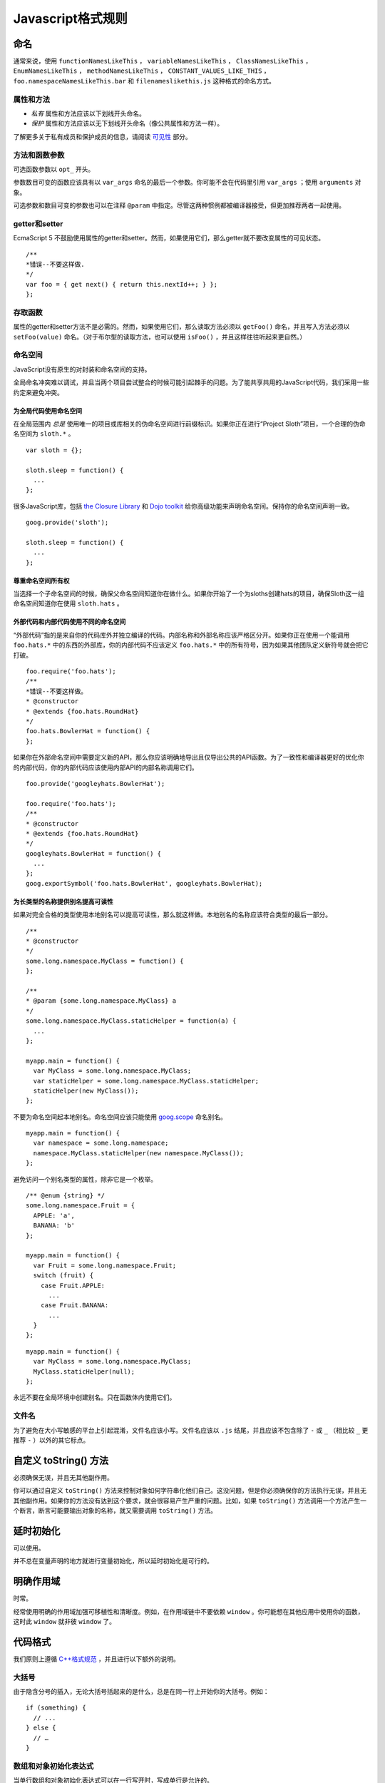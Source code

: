 Javascript格式规则
==================

命名
--------------

通常来说，使用 ``functionNamesLikeThis`` ， ``variableNamesLikeThis`` ， ``ClassNamesLikeThis`` ， ``EnumNamesLikeThis`` ， ``methodNamesLikeThis`` ， ``CONSTANT_VALUES_LIKE_THIS`` ， ``foo.namespaceNamesLikeThis.bar`` 和 ``filenameslikethis.js`` 这种格式的命名方式。

属性和方法
~~~~~~~~~~~~~~

* *私有* 属性和方法应该以下划线开头命名。

* *保护* 属性和方法应该以无下划线开头命名（像公共属性和方法一样）。

了解更多关于私有成员和保护成员的信息，请阅读 `可见性 <http://google-styleguide.googlecode.com/svn/trunk/javascriptguide.xml#Visibility__private_and_protected_fields_>`_ 部分。

方法和函数参数
~~~~~~~~~~~~~~~~~

可选函数参数以 ``opt_`` 开头。

参数数目可变的函数应该具有以 ``var_args`` 命名的最后一个参数。你可能不会在代码里引用 ``var_args`` ；使用 ``arguments`` 对象。

可选参数和数目可变的参数也可以在注释 ``@param`` 中指定。尽管这两种惯例都被编译器接受，但更加推荐两者一起使用。

getter和setter
~~~~~~~~~~~~~~~~~

EcmaScript 5 不鼓励使用属性的getter和setter。然而，如果使用它们，那么getter就不要改变属性的可见状态。

::

    /**
    *错误--不要这样做.
    */
    var foo = { get next() { return this.nextId++; } };
    };

存取函数
~~~~~~~~

属性的getter和setter方法不是必需的。然而，如果使用它们，那么读取方法必须以 ``getFoo()`` 命名，并且写入方法必须以 ``setFoo(value)`` 命名。（对于布尔型的读取方法，也可以使用 ``isFoo()`` ，并且这样往往听起来更自然。）

命名空间
~~~~~~~~

JavaScript没有原生的对封装和命名空间的支持。

全局命名冲突难以调试，并且当两个项目尝试整合的时候可能引起棘手的问题。为了能共享共用的JavaScript代码，我们采用一些约定来避免冲突。

为全局代码使用命名空间
#########################

在全局范围内 *总是* 使用唯一的项目或库相关的伪命名空间进行前缀标识。如果你正在进行“Project Sloth”项目，一个合理的伪命名空间为 ``sloth.*`` 。

::

    var sloth = {};

    sloth.sleep = function() {
      ...
    };

很多JavaScript库，包括 `the Closure Library <https://developers.google.com/closure/library/?csw=1>`_ 和 `Dojo toolkit <http://dojotoolkit.org/>`_ 给你高级功能来声明命名空间。保持你的命名空间声明一致。

::

    goog.provide('sloth');

    sloth.sleep = function() {
      ...
    };

尊重命名空间所有权
#####################

当选择一个子命名空间的时候，确保父命名空间知道你在做什么。如果你开始了一个为sloths创建hats的项目，确保Sloth这一组命名空间知道你在使用 ``sloth.hats`` 。

外部代码和内部代码使用不同的命名空间
########################################

“外部代码”指的是来自你的代码库外并独立编译的代码。内部名称和外部名称应该严格区分开。如果你正在使用一个能调用 ``foo.hats.*`` 中的东西的外部库，你的内部代码不应该定义 ``foo.hats.*`` 中的所有符号，因为如果其他团队定义新符号就会把它打破。

::

    foo.require('foo.hats');
    /**
    *错误--不要这样做。
    * @constructor
    * @extends {foo.hats.RoundHat}
    */
    foo.hats.BowlerHat = function() {
    };

如果你在外部命名空间中需要定义新的API，那么你应该明确地导出且仅导出公共的API函数。为了一致性和编译器更好的优化你的内部代码，你的内部代码应该使用内部API的内部名称调用它们。

::

    foo.provide('googleyhats.BowlerHat');

    foo.require('foo.hats');
    /**
    * @constructor
    * @extends {foo.hats.RoundHat}
    */
    googleyhats.BowlerHat = function() {
      ...
    };
    goog.exportSymbol('foo.hats.BowlerHat', googleyhats.BowlerHat);

为长类型的名称提供别名提高可读性
###################################

如果对完全合格的类型使用本地别名可以提高可读性，那么就这样做。本地别名的名称应该符合类型的最后一部分。

::

    /**
    * @constructor
    */
    some.long.namespace.MyClass = function() {
    };

    /**
    * @param {some.long.namespace.MyClass} a
    */
    some.long.namespace.MyClass.staticHelper = function(a) {
      ...
    };

    myapp.main = function() {
      var MyClass = some.long.namespace.MyClass;
      var staticHelper = some.long.namespace.MyClass.staticHelper;
      staticHelper(new MyClass());
    };

不要为命名空间起本地别名。命名空间应该只能使用 `goog.scope <http://google-styleguide.googlecode.com/svn/trunk/javascriptguide.xml#goog-scope>`_ 命名别名。

::

    myapp.main = function() {
      var namespace = some.long.namespace;
      namespace.MyClass.staticHelper(new namespace.MyClass());
    };

避免访问一个别名类型的属性，除非它是一个枚举。

::

    /** @enum {string} */
    some.long.namespace.Fruit = {
      APPLE: 'a',
      BANANA: 'b'
    };

    myapp.main = function() {
      var Fruit = some.long.namespace.Fruit;
      switch (fruit) {
        case Fruit.APPLE:
          ...
        case Fruit.BANANA:
          ...
      }
    };

::

    myapp.main = function() {
      var MyClass = some.long.namespace.MyClass;
      MyClass.staticHelper(null);
    };

永远不要在全局环境中创建别名。只在函数体内使用它们。

文件名
~~~~~~~~~

为了避免在大小写敏感的平台上引起混淆，文件名应该小写。文件名应该以 ``.js`` 结尾，并且应该不包含除了 ``-`` 或 ``_`` （相比较 ``_`` 更推荐 ``-`` ）以外的其它标点。

自定义 toString() 方法
------------------------

必须确保无误，并且无其他副作用。

你可以通过自定义 ``toString()`` 方法来控制对象如何字符串化他们自己。这没问题，但是你必须确保你的方法执行无误，并且无其他副作用。如果你的方法没有达到这个要求，就会很容易产生严重的问题。比如，如果 ``toString()`` 方法调用一个方法产生一个断言，断言可能要输出对象的名称，就又需要调用 ``toString()`` 方法。

延时初始化
--------------

可以使用。

并不总在变量声明的地方就进行变量初始化，所以延时初始化是可行的。

明确作用域
--------------

时常。

经常使用明确的作用域加强可移植性和清晰度。例如，在作用域链中不要依赖 ``window`` 。你可能想在其他应用中使用你的函数，这时此 ``window`` 就非彼 ``window`` 了。

代码格式
----------

我们原则上遵循 `C++格式规范 <http://google-styleguide.googlecode.com/svn/trunk/cppguide.xml#Formatting>`_ ，并且进行以下额外的说明。

大括号
~~~~~~~~

由于隐含分号的插入，无论大括号括起来的是什么，总是在同一行上开始你的大括号。例如：

::

    if (something) {
      // ...
    } else {
      // …
    }

数组和对象初始化表达式
~~~~~~~~~~~~~~~~~~~~~~~~~

当单行数组和对象初始化表达式可以在一行写开时，写成单行是允许的。

::

    var arr = [1, 2, 3];  //之后无空格[或之前]
    var obj = {a: 1, b: 2, c: 3};  //之后无空格[或之前]

多行数组和对象初始化表达式缩进两个空格，括号的处理就像块一样单独成行。

::

    //对象初始化表达式
    var inset = {
      top: 10,
      right: 20,
      bottom: 15,
      left: 12
    };

    //数组初始化表达式
    this.rows_ = [
      '"Slartibartfast" <fjordmaster@magrathea.com>',
      '"Zaphod Beeblebrox" <theprez@universe.gov>',
      '"Ford Prefect" <ford@theguide.com>',
      '"Arthur Dent" <has.no.tea@gmail.com>',
      '"Marvin the Paranoid Android" <marv@googlemail.com>',
      'the.mice@magrathea.com'
    ];

    //在方法调用中使用
    goog.dom.createDom(goog.dom.TagName.DIV, {
      id: 'foo',
      className: 'some-css-class',
      style: 'display:none'
    }, 'Hello, world!');

长标识符或值在对齐的初始化列表中存在问题，所以初始化值不必对齐。例如：

::

    CORRECT_Object.prototype = {
      a: 0,
      b: 1,
      lengthyName: 2
    };

不要像这样：

::

    WRONG_Object.prototype = {
      a          : 0,
      b          : 1,
      lengthyName: 2
    };

函数参数
~~~~~~~~~

如果可能，应该在同一行上列出所有函数参数。如果这样做将超出每行80个字符的限制，参数必须以一种可读性较好的方式进行换行。为了节省空间，在每一行你可以尽可能的接近80个字符，或者把每一个参数单独放在一行以提高可读性。缩进可能是四个空格，或者和括号对齐。下面是最常见的参数换行形式：

::

    // 四个空格，每行包括80个字符。适用于非常长的函数名，
    // 重命名不需要重新缩进，占用空间小。
    goog.foo.bar.doThingThatIsVeryDifficultToExplain = function(
        veryDescriptiveArgumentNumberOne, veryDescriptiveArgumentTwo,
        tableModelEventHandlerProxy, artichokeDescriptorAdapterIterator) {
        // ...
    };

    //四个空格，每行一个参数。适用于长函数名，
    // 允许重命名，并且强调每一个参数。
    goog.foo.bar.doThingThatIsVeryDifficultToExplain = function(
        veryDescriptiveArgumentNumberOne,
        veryDescriptiveArgumentTwo,
        tableModelEventHandlerProxy,
        artichokeDescriptorAdapterIterator) {
        // ...
    };

    // 缩进和括号对齐，每行80字符。 看上去是分组的参数，
    // 占用空间小。
    function foo(veryDescriptiveArgumentNumberOne, veryDescriptiveArgumentTwo,
                tableModelEventHandlerProxy, artichokeDescriptorAdapterIterator) {
        // ...
    }

    // 和括号对齐，每行一个参数。看上去是分组的并且
    // 强调每个单独的参数。
    function bar(veryDescriptiveArgumentNumberOne,
                veryDescriptiveArgumentTwo,
                tableModelEventHandlerProxy,
                artichokeDescriptorAdapterIterator) {
        // ...
    }

当函数调用本身缩进，你可以自由地开始相对于原始声明的开头或者相对于当前函数调用的开头，进行4个空格的缩进。以下都是可接受的缩进风格。

::

    if (veryLongFunctionNameA(
            veryLongArgumentName) ||
        veryLongFunctionNameB(
        veryLongArgumentName)) {
      veryLongFunctionNameC(veryLongFunctionNameD(
          veryLongFunctioNameE(
              veryLongFunctionNameF)));
    }

匿名函数传递
~~~~~~~~~~~~~~

当在一个函数的参数列表中声明一个匿名函数时，函数体应该与声明的左边缘缩进两个空格，或者与function关键字的左边缘缩进两个空格。这是为了匿名函数体更加可读（即不被挤在屏幕的右侧）。

::

    prefix.something.reallyLongFunctionName('whatever', function(a1, a2) {
      if (a1.equals(a2)) {
        someOtherLongFunctionName(a1);
      } else {
        andNowForSomethingCompletelyDifferent(a2.parrot);
      }
    });

    var names = prefix.something.myExcellentMapFunction(
        verboselyNamedCollectionOfItems,
        function(item) {
          return item.name;
        });

使用goog.scope命名别名
~~~~~~~~~~~~~~~~~~~~~~~

`goog.scope <https://docs.google.com/document/d/1ETFAuh2kaXMVL-vafUYhaWlhl6b5D9TOvboVg7Zl68Y/pub>`_ 可用于在使用 `the Closure Library <https://developers.google.com/closure/library/?csw=1>`_ 的工程中缩短命名空间的符号引用。

每个文件只能添加一个 ``goog.scope`` 调用。始终将它放在全局范围内。

开放的 ``goog.scope(function() {`` 调用必须在之前有一个空行，并且紧跟 ``goog.provide`` 声明、 ``goog.require`` 声明或者顶层的注释。调用必须在文件的最后一行闭合。在scope声明闭合处追加 ``// goog.scope`` 。注释与分号间隔两个空格。

和C++命名空间相似，不要在 ``goog.scope`` 声明下面缩进。相反，从第0列开始。

只取不会重新分配给另一个对象（例如大多数的构造函数、枚举和命名空间）的别名。不要这样做：

::

    goog.scope(function() {
    var Button = goog.ui.Button;

    Button = function() { ... };
    ...

别名必须和全局中的命名的最后一个属性相同。

::

    goog.provide('my.module');

    goog.require('goog.dom');
    goog.require('goog.ui.Button');

    goog.scope(function() {
    var Button = goog.ui.Button;
    var dom = goog.dom;

    // Alias new types after the constructor declaration.
    my.module.SomeType = function() { ... };
    var SomeType = my.module.SomeType;

    // Declare methods on the prototype as usual:
    SomeType.prototype.findButton = function() {
      // Button as aliased above.
      this.button = new Button(dom.getElement('my-button'));
    };
    ...
    });  // goog.scope

更多的缩进
~~~~~~~~~~~~

事实上，除了 `初始化数组和对象 <http://google-styleguide.googlecode.com/svn/trunk/javascriptguide.xml#Array_and_Object_literals>`_ 和传递匿名函数外，所有被拆开的多行文本应与之前的表达式左对齐，或者以4个（而不是2个）空格作为一缩进层次。

::

    someWonderfulHtml = '' +
                        getEvenMoreHtml(someReallyInterestingValues, moreValues,
                                        evenMoreParams, 'a duck', true, 72,
                                        slightlyMoreMonkeys(0xfff)) +
                        '';

    thisIsAVeryLongVariableName =
        hereIsAnEvenLongerOtherFunctionNameThatWillNotFitOnPrevLine();

    thisIsAVeryLongVariableName = 'expressionPartOne' + someMethodThatIsLong() +
        thisIsAnEvenLongerOtherFunctionNameThatCannotBeIndentedMore();

    someValue = this.foo(
        shortArg,
        'Some really long string arg - this is a pretty common case, actually.',
        shorty2,
        this.bar());

    if (searchableCollection(allYourStuff).contains(theStuffYouWant) &&
        !ambientNotification.isActive() && (client.isAmbientSupported() ||
                                            client.alwaysTryAmbientAnyways())) {
      ambientNotification.activate();
    }

空行
~~~~~~

使用新的空行来划分一组逻辑上相关联的代码片段。例如：

::

    doSomethingTo(x);
    doSomethingElseTo(x);
    andThen(x);

    nowDoSomethingWith(y);

    andNowWith(z);

二元和三元操作符
~~~~~~~~~~~~~~~~~~~

操作符始终跟随着前行, 这样你就不用顾虑分号的隐式插入问题。否则换行符和缩进还是遵循其他谷歌规范指南。

::

    var x = a ? b : c;  // All on one line if it will fit.

    // Indentation +4 is OK.
    var y = a ?
        longButSimpleOperandB : longButSimpleOperandC;

    // Indenting to the line position of the first operand is also OK.
    var z = a ?
            moreComplicatedB :
            moreComplicatedC;

点号也应如此处理。

::

    var x = foo.bar().
        doSomething().
        doSomethingElse();

括号
----------

只用在有需要的地方。

通常只在语法或者语义需要的地方有节制地使用。

绝对不要对一元运算符如 ``delete`` 、 ``typeof`` 和 ``void`` 使用括号或者在关键词如 ``return`` 、 ``throw`` 和其他的（ ``case`` 、 ``in`` 或者 ``new`` ）之后使用括号。

字符串
--------

使用 ``'`` 代替 ``"`` 。

使用单引号（ ``'`` ）代替双引号（ ``"`` ）来保证一致性。当我们创建包含有HTML的字符串时这样做很有帮助。

::

    var msg = 'This is some HTML';

可见性（私有和保护类型字段）
-----------------------------

鼓励使用 ``@private`` 和 ``@protected`` JSDoc注释。

我们建议使用JSDoc注释 ``@private`` 和 ``@protected`` 来标识出类、函数和属性的可见程度。

设置 ``--jscomp_warning=visibility`` 可令编译器对可见性的违规进行编译器警告。可见 `封闭的编译器警告 <https://code.google.com/p/closure-compiler/wiki/Warnings>`_ 。

加了 ``@private`` 标记的全局变量和函数只能被同一文件中的代码所访问。

被标记为 ``@private`` 的构造函数只能被同一文件中的代码或者它们的静态和实例成员实例化。 ``@private`` 标记的构造函数可以被相同文件内它们的公共静态属性和 ``instanceof`` 运算符访问。

全局变量、函数和构造函数不能注释 ``@protected`` 。

::

    // 文件1
    // AA_PrivateClass_ 和 AA_init_ 是全局的并且在同一个文件中所以能被访问

    /**
    * @private
    * @constructor
    */
    AA_PrivateClass_ = function() {
    };

    /** @private */
    function AA_init_() {
      return new AA_PrivateClass_();
    }

    AA_init_();

标记 ``@private`` 的属性可以被同一文件中的所有的代码访问，如果属性属于一个类，那么所有自身含有属性的类的静态方法和实例方法也可访问。它们不能被不同文件下的子类访问或者重写。

标记 ``@protected`` 的属性可以被同一文件中的所有的代码访问，任何含有属性的子类的静态方法和实例方法也可访问。

注意这些语义和C++、JAVA中private 和 protected的不同，其许可同一文件中的所有代码访问的权限，而不是仅仅局限于同一类或者同一类层次。此外，不像C++中，子类不可重写私有属性。

::

    // File 1.

    /** @constructor */
    AA_PublicClass = function() {
      /** @private */
      this.privateProp_ = 2;

      /** @protected */
      this.protectedProp = 4;
    };

    /** @private */
    AA_PublicClass.staticPrivateProp_ = 1;

    /** @protected */
    AA_PublicClass.staticProtectedProp = 31;

    /** @private */
    AA_PublicClass.prototype.privateMethod_ = function() {};

    /** @protected */
    AA_PublicClass.prototype.protectedMethod = function() {};

    // File 2.

    /**
    * @return {number} The number of ducks we've arranged in a row.
    */
    AA_PublicClass.prototype.method = function() {
      // Legal accesses of these two properties.
      return this.privateProp_ + AA_PublicClass.staticPrivateProp_;
    };

    // File 3.

    /**
    * @constructor
    * @extends {AA_PublicClass}
    */
    AA_SubClass = function() {
      // Legal access of a protected static property.
      AA_PublicClass.staticProtectedProp = this.method();
    };
    goog.inherits(AA_SubClass, AA_PublicClass);

    /**
    * @return {number} The number of ducks we've arranged in a row.
    */
    AA_SubClass.prototype.method = function() {
      // Legal access of a protected instance property.
      return this.protectedProp;
    };

注意在Javascript中，一个类（如 ``AA_PrivateClass_`` ）和其构造函数类型是没有区别的。没办法确定一种类型是public而它的构造函数是private。（因为构造函数很容易重命名从而躲避隐私检查）。

JavaScript类型
-----------------

鼓励和强制执行的编译器。

JSDoc记录类型时，要尽可能具体和准确。我们支持的类型是基于 `EcmaScript 4规范 <http://wiki.ecmascript.org/doku.php?id=spec:spec>`_ 。

JavaScript类型语言
~~~~~~~~~~~~~~~~~~~

ES4提案包含指定JavaScript类型的语言。我们使用JsDoc这种语言表达函数参数和返回值的类型。

随着ES4提议的发展，这种语言已经改变了。编译器仍然支持旧的语法类型，但这些语法已经被弃用了。

.. list-table::
  :widths: 8 30 50 8
  :header-rows: 1

  * - 语法名称
    - 语法
    - 描述
    - 弃用语法
  * - 原始类型
    - 在JavaScript中有5种原始类型： ``{null}`` ， ``{undefined}`` ， ``{boolean}`` ， ``{number}`` ，和 ``{string}`` 
    - 类型的名称。
    -
  * - 实例类型
    - ``{Object}`` 
      实例对象或空。

      ``{Function}`` 
      一个实例函数或空。

      ``{EventTarget}`` 
      构造函数实现的EventTarget接口，或者为null的一个实例。
    - 一个实例构造函数或接口函数。构造函数是 ``@constructor`` JSDoc标记定义的函数 。接口函数是 ``@interface`` JSDoc标记定义的函数。

      默认情况下，实例类型将接受空。这是唯一的类型语法，使得类型为空。此表中的其他类型的语法不会接受空。
    -
  * - 枚举类型
    - ``{goog.events.EventType}`` 字面量初始化对象的属性之一 ``goog.events.EventType`` 。
    - 一个枚举必须被初始化为一个字面量对象，或作为另一个枚举的别名,加注 ``@enum`` JSDoc标记。这个属性是枚举实例。 `下面 <http://google-styleguide.googlecode.com/svn/trunk/javascriptguide.xml#enums>`_ 是枚举语法的定义。

      请注意，这是我们的类型系统中为数不多的ES4规范以外的事情之一。
    -
  * - 应用类型
    - ``{Array.<string>}`` 字符串数组。

      ``{Object.<string, number>}`` 一个对象，其中键是字符串，值是数字。
    - 参数化类型，该类型应用一组参数类型。这个想法是类似于Java泛型。
    -
  * - 联合类型
    - ``{(number|boolean)}`` 一个数字或布尔值。
    - 表明一个值可能有A型或B型。

      括号在顶层表达式可以省略，但在子表达式不能省略，以避免歧义。

      ``{number|boolean}`` 

      ``{function(): (number|boolean)}`` 
    - ``{(number,boolean)}`` ，
      ``{(number||boolean)}`` 
  * - 可为空的类型
    - ``{?number}`` 

      一个数字或空。
    - 空类型与任意其他类型组合的简称。这仅仅是语法糖（syntactic sugar）。
    - ``{number?}`` 
  * - 非空类型
    - ``{!Object}`` 

      一个对象，值非空。
    - 从非空类型中过滤掉null。最常用于实例类型，默认可为空。
    - ``{Object!}`` 
  * - 记录类型
    - ``{{myNum: number, myObject}}`` 

      给定成员类型的匿名类型。
    - 表示该值有指定的类型的成员。在这种情况下， ``myNum`` 是 ``number`` 类型而 ``myObject`` 可为任何类型。

      注意花括号是语法类型的一部分。例如，表示一个数组对象有一个 ``length`` 属性，你可以写 ``Array.<{length}>`` 。
    -
  * - 函数类型
    - ``{function(string, boolean)}`` 

      一个函数接受两个参数（一个字符串和一个布尔值），并拥有一个未知的返回值。
    - 指定一个函数。
    -
  * - 函数返回类型
    - ``{function(): number}`` 

      一个函数没有参数并返回一个数字。
    - 指定函数的返回类型。
    -
  * - 函数 ``this`` 类型
    - ``{function(this:goog.ui.Menu, string)}`` 

      一个需要一个参数（字符串）的函数，执行上下文是 ``goog.ui.Menu`` 
    - 指定函数类型的上下文类型。
    -
  * - 函数 ``new`` 类型
    - ``{function(new:goog.ui.Menu, string)}`` 

      一个构造函数接受一个参数（一个字符串），并在使用“new”关键字时创建一个 ``goog.ui.Menu`` 新实例。
    - 指定构造函数所构造的类型。
    -
  * - 可变参数
    - ``{function(string, ...[number]): number}`` 

      一个函数，它接受一个参数（一个字符串），然后一个可变数目的参数，必须是数字。
    - 指定函数的变量参数。
    -
  * - 可变参数（ ``@param`` 注释）
    - ``@param {...number} var_args`` 

      带注释函数的可变数目参数。
    - 指定带注释函数接受一个可变数目的参数。
    -
  * - 函数 `可选参数 <http://google-styleguide.googlecode.com/svn/trunk/javascriptguide.xml#optional>`_ 
    - ``{function(?string=, number=)}`` 

      一个函数，它接受一个可选的、可以为空的字符串和一个可选的数字作为参数。“=”只用于函数类型声明。
    - 指定函数的可选参数。
    -
  * - 函数 `可选参数 <http://google-styleguide.googlecode.com/svn/trunk/javascriptguide.xml#optional>`_ （ ``@param`` 注释）
    - ``@param {number=} opt_argument`` 

      ``number`` 类型的可选参数。
    - 指定带注释函数接受一个可选的参数。
    -
  * - 所有类型
    - ``{*}`` 
    - 表明该变量可以接受任何类型。
    -
  * - 未知类型
    - ``{?}`` 
    - 表明该变量可以接受任何类型，编译器不应该检查其类型。
    -

JavaScript中的类型
~~~~~~~~~~~~~~~~~~~

.. list-table::
  :widths: 20 30 50
  :header-rows: 1

  * - 类型举例
    - 取值举例
    - 描述
  * - number
    - ::

          1
          1.0
          -5
          1e5
          Math.PI
    -
  * - Number
    - ::

        new Number(true)
    - `Number对象 <http://google-styleguide.googlecode.com/svn/trunk/javascriptguide.xml#Wrapper_objects_for_primitive_types>`_ 
  * - string
    - ::

          'Hello'
          "World"
          String(42)
    - 字符串
  * - String
    - ::

          new String('Hello')
          new String(42)
    - `String对象 <http://google-styleguide.googlecode.com/svn/trunk/javascriptguide.xml#Wrapper_objects_for_primitive_types>`_ 
  * - boolean
    - ::

          true
          false
          Boolean(0)
    - Boolean值
  * - Boolean
    - ::

        new Boolean(true)
    - `Boolean对象 <http://google-styleguide.googlecode.com/svn/trunk/javascriptguide.xml#Wrapper_objects_for_primitive_types>`_ 
  * - RegExp
    - ::

          new RegExp('hello')
          /world/g
    -
  * - Date
    - ::

          new Date
          new Date()
    -
  * - null
    - ::

        null
    -
  * - undefined
    - ::

        undefined
    -
  * - void
    - ::

          function f() {
            return;
          }
    - 没有返回值
  * - Array
    - ::

          ['foo', 0.3, null]
          []
    - 无类型数组
  * - Array.<number>
    - ::

          [11, 22, 33]
    - 数字数组
  * - Array.<Array.<string>>
    - ::

          [['one', 'two', 'three'], ['foo', 'bar']]
    - 以字符串为元素的数组，作为另一个数组的元素
  * - Object
    - ::

        {}
        {foo: 'abc', bar: 123, baz: null}
    -
  * - Object.<string>
    - ::

        {'foo': 'bar'}
    - 值为字符串的对象
  * - Object.<number, string>
    - ::

          var obj = {};
          obj[1] = 'bar';
    - 键为整数，值为字符串的对象。
      注意，js当中键总是会隐式转换为字符串。所以 ``obj['1'] == obj[1]`` 。键在for…in…循环中，总是字符串类型。但在对象中索引时编译器会验证键的类型。
  * - Function
    - ::

          function(x, y) {
            return x * y;
          }
    - `Function对象 <http://google-styleguide.googlecode.com/svn/trunk/javascriptguide.xml#Wrapper_objects_for_primitive_types>`_ 
  * - function(number, number): number
    - ::

          function(x, y) {
            return x * y;
          }
    - 函数值
  * - 类
    - ::

          /** @constructor */
          function SomeClass() {}

          new SomeClass();
    -
  * - 接口
    - ::

          /** @interface */
          function SomeInterface() {}

          SomeInterface.prototype.draw = function() {};
    -
  * - project.MyClass
    - ::

          /** @constructor */
          project.MyClass = function () {}

          new project.MyClass()
    -
  * - project.MyEnum
    - ::

          /** @enum {string} */
          project.MyEnum = {
            /** The color blue. */
            BLUE: '#0000dd',
            /** The color red. */
            RED: '#dd0000'
          };
    - 枚举

      JSDoc中枚举的值都是可选的.
  * - Element
    - ::

        document.createElement('div')
    - DOM元素
  * - Node
    - ::

        document.body.firstChild
    - DOM节点
  * - HTMLInputElement
    - ::

        htmlDocument.getElementsByTagName('input')[0]
    - 指明类型的DOM元素

类型转换
~~~~~~~~~~

在类型检测不准确的情况下，有可能需要添加类型的注释，并且把类型转换的表达式写在括号里，括号是必须的。如：

::

    /** @type {number} */ (x)

可为空与可选的参数和属性
~~~~~~~~~~~~~~~~~~~~~~~~~~~

因为Javascript是一个弱类型的语言，明白函数参数、类属性的可选、可为空和未定义之间的细微差别是非常重要的。

对象类型和引用类型默认可为空。如以下表达式：

::

    /**
    * 传入值初始化的类
    * @param {Object} value某个值
    * @constructor
    */
    function MyClass(value) {
      /**
       * Some value.
       * @type {Object}
       * @private
       */
      this.myValue_ = value;
    }

告诉编译器 ``myValue_`` 属性为一对象或null。如果 ``myValue_`` 永远都不会为null, 就应该如下声明:

::

    /**
    * 传入非null值初始化的类
    * @param {!Object} value某个值
    * @constructor
    */
    function MyClass(value) {
      /**
       * Some value.
       * @type {!Object}
       * @private
       */
      this.myValue_ = value;
    }

这样，如果编译器可以识别出 ``MyClass`` 初始化传入值为null，就会发出一个警告。

函数的可选参数在运行时可能会是undefined，所以如果他们是类的属性，那么必须声明：

::

    /**
    * 传入可选值初始化的类
    * @param {Object=} opt_value某个值（可选）
    * @constructor
    */
    function MyClass(opt_value) {
      /**
       * Some value.
       * @type {Object|undefined}
       * @private
       */
      this.myValue_ = opt_value;
    }

这告诉编译器 ``myValue_`` 可能是一个对象，或 ``null`` ，或 ``undefined`` 。

注意: 可选参数 ``opt_value`` 被声明成 ``{Object=}`` ，而不是 ``{Object|undefined}`` 。这是因为可选参数可能是undefined。虽然直接写undefined也并无害处，但鉴于可阅读性还是写成上述的样子。

最后，属性的可为空和可选并不矛盾，下面的四种声明各不相同：

::

    /**
    * 接受四个参数，两个可为空，两个可选
    * @param {!Object} nonNull 必不为null
    * @param {Object} mayBeNull 可为null
    * @param {!Object=} opt_nonNull 可选但必不为null
    * @param {Object=} opt_mayBeNull 可选可为null
    */
    function strangeButTrue(nonNull, mayBeNull, opt_nonNull, opt_mayBeNull) {
      // ...
    };

类型定义
~~~~~~~~~~

有时类型可以变得复杂。一个函数，它接受一个元素的内容可能看起来像：

::

    /**
    * @param {string} tagName
    * @param {(string|Element|Text|Array.<Element>|Array.<Text>)} contents
    * @return {!Element}
    */
    goog.createElement = function(tagName, contents) {
      ...
    };

你可以定义带 ``@typedef`` 标记的常用类型表达式。例如：

::

    /** @typedef {(string|Element|Text|Array.<Element>|Array.<Text>)} */
    goog.ElementContent;

    /**
    * @param {string} tagName
    * @param {goog.ElementContent} contents
    * @return {!Element}
    */
    goog.createElement = function(tagName, contents) {
    ...
    };

模板类型
~~~~~~~~~~

编译器对模板类型提供有限支持。它只能从字面上通过 ``this`` 参数的类型和 ``this`` 参数是否丢失推断匿名函数的 ``this`` 类型。

::

    /**
    * @param {function(this:T, ...)} fn
    * @param {T} thisObj
    * @param {...*} var_args
    * @template T
    */
    goog.bind = function(fn, thisObj, var_args) {
    ...
    };
    //可能出现属性丢失警告
    goog.bind(function() { this.someProperty; }, new SomeClass());
    //出现this未定义警告
    goog.bind(function() { this.someProperty; });

注释
----------

使用JSDoc。

我们使用 `c++的注释风格 <http://google-styleguide.googlecode.com/svn/trunk/cppguide.xml#Comments>`_ 。
所有的文件、类、方法和属性都应该用合适的 `JSDoc <https://code.google.com/p/jsdoc-toolkit/>`_ 的 `标签 <http://google-styleguide.googlecode.com/svn/trunk/javascriptguide.xml#JSDoc_Tag_Reference>`_ 和 `类型 <http://google-styleguide.googlecode.com/svn/trunk/javascriptguide.xml#JsTypes>`_ 注释。除了直观的方法名称和参数名称外，方法的描述、方法的参数以及方法的返回值也要包含进去。

行内注释应该使用 ``//`` 的形式。

为了避免出现语句片段，要使用正确的大写单词开头，并使用正确的标点符号作为结束。

注释语法
~~~~~~~~~~

JSDoc的语法基于 `JavaDoc <http://www.oracle.com/technetwork/java/javase/documentation/index-137868.html>`_ ，许多编译工具从JSDoc注释中获取信息从而进行代码验证和优化，所以这些注释必须符合语法规则。

::

    /**
    * A JSDoc comment should begin with a slash and 2 asterisks.
    * Inline tags should be enclosed in braces like {@code this}.
    * @desc Block tags should always start on their own line.
    */

JSDoc 缩进
~~~~~~~~~~~~~

如果你不得不进行换行，那么你应该像在代码里那样，使用四个空格进行缩进。

::

    /**
    * Illustrates line wrapping for long param/return descriptions.
    * @param {string} foo This is a param with a description too long to fit in
    *     one line.
    * @return {number} This returns something that has a description too long to
    *     fit in one line.
    */
    project.MyClass.prototype.method = function(foo) {
      return 5;
    };

不必在 ``@fileoverview`` 标记中使用缩进。

虽然不建议，但依然可以对描述文字进行排版。

::

    /**
    * This is NOT the preferred indentation method.
    * @param {string} foo This is a param with a description too long to fit in
    *                     one line.
    * @return {number} This returns something that has a description too long to
    *                  fit in one line.
    */
    project.MyClass.prototype.method = function(foo) {
      return 5;
    };

JSDoc中的HTML
~~~~~~~~~~~~~~~~

像JavaDoc一样, JSDoc 支持很多的HTML标签，像 ``<code>`` ， ``<pre>`` ， ``<tt>`` ， ``<strong>`` ， ``<ul>`` ， ``<ol>`` ， ``<li>`` ， ``<a>`` 等。

这就意味着不建议采用纯文本的格式。所以，不要在JSDoc里使用空白符进行格式化。

::

    /**
    * Computes weight based on three factors:
    *  items sent
    *  items received
    *  last timestamp
    */

上面的注释会变成这样：

::

    Computes weight based on three factors: items sent items received items received last timestamp

所以，用下面的方式代替：

::

    /**
    * Computes weight based on three factors:
    * <ul>
    * <li>items sent
    * <li>items received
    * <li>last timestamp
    * </ul>
    */

`JavaDoc <http://www.oracle.com/technetwork/java/javase/documentation/index-137868.html>`_ 风格指南对于如何编写良好的doc注释是非常有帮助的。

顶层/文件层注释
~~~~~~~~~~~~~~~~~~

`版权声明 <http://google-styleguide.googlecode.com/svn/trunk/copyright.html>`_ 和作者信息是可选的。顶层注释的目的是为了让不熟悉代码的读者了解文件中有什么。它需要描述文件内容，依赖关系以及兼容性的信息。例如：

::

    /**
    * @fileoverview Description of file, its uses and information
    * about its dependencies.
    */

Class评论
~~~~~~~~~~~

类必须记录说明与描述和 `一个类型的标签 <http://google-styleguide.googlecode.com/svn/trunk/javascriptguide.xml#constructor-tag>`_ ，标识的构造函数。类必须加以描述，若是构造函数则需标注出。

::

    /**
    * Class making something fun and easy.
    * @param {string} arg1 An argument that makes this more interesting.
    * @param {Array.<number>} arg2 List of numbers to be processed.
    * @constructor
    * @extends {goog.Disposable}
    */
    project.MyClass = function(arg1, arg2) {
      // ...
    };
    goog.inherits(project.MyClass, goog.Disposable);

方法和功能注释
~~~~~~~~~~~~~~~

参数和返回类型应该被记录下来。如果方法描述从参数或返回类型的描述中明确可知则可以省略。方法描述应该由一个第三人称表达的句子开始。

::

    /**
    * Operates on an instance of MyClass and returns something.
    * @param {project.MyClass} obj Instance of MyClass which leads to a long
    *    comment that needs to be wrapped to two lines.
    * @return {boolean} Whether something occured.
    */
    function PR_someMethod(obj) {
      // ...
    }

属性评论
~~~~~~~~~~

::

    /** @constructor */
    project.MyClass = function() {
    /**
      * Maximum number of things per pane.
      * @type {number}
      */
      this.someProperty = 4;
    }

JSDoc标签参考
~~~~~~~~~~~~~~~

.. list-table::
  :widths: 20 30 50
  :header-rows: 1

  * - 标签
    - 模板及实例
    - 描述
  * - @author
    - @author username@google.com (first last)

      例如：

      ::

        /**
        * @fileoverview Utilities for handling textareas.
        * @author kuth@google.com (Uthur Pendragon)
        */
    - 说明文件的作者是谁，一般只会在 ``@fileoverview`` 里用到。
  * - @code
    - {@code ...}

     例如：

     ::

        /**
        * Moves to the next position in the selection.
        * Throws {@code goog.iter.StopIteration} when it
        * passes the end of the range.
        * @return {Node} The node at the next position.
        */
        goog.dom.RangeIterator.prototype.next = function() {
          // ...
        };
     - 表示这是一段代码，他能在文档中正确的格式化。
  * - @const
    - @const
      @const {type}

      例如：

     ::

        /** @const \*/ var MY_BEER = 'stout';
        /**
        * My namespace's favorite kind of beer.
        * @const {string}
        */
        mynamespace.MY_BEER = 'stout';

        /** @const \*/ MyClass.MY_BEER = 'stout';

        /**
        * Initializes the request.
        * @const
        */
        mynamespace.Request.prototype.initialize = function() {
          // This method cannot be overriden in a subclass.
        }
    - 说明变量或者属性是只读的，适合内联。

      标记为 ``@const`` 的变量是不可变的。如果变量或属性试图覆盖他的值，那么js编译器会给出警告。

      如果某一个值可以清楚地分辨出是不是常量，可以省略类型声明。变量附加的注释是可选的。

      当一个方法被标记为 ``@const`` ，意味着这个方法不仅不可以被覆盖，而且也不能在子类中重写。

      ``@const`` 的更多信息，请看 `常量 <http://google-styleguide.googlecode.com/svn/trunk/javascriptguide.xml#Constants>`_ 部分
  * - @constructor
    - @constructor

     例如：

     ::

        /**
        * A rectangle.
        * @constructor
        */
        function GM_Rect() {
          ...
        }
    - 在一个类的文档中表示构造函数。
  * - @define
    - @define {Type} description

      例如：

      ::

        /** @define {boolean} */
        var TR_FLAGS_ENABLE_DEBUG = true;

        /** @define {boolean} */
        goog.userAgent.ASSUME_IE = false;
    - 指明一个在编译时可以被覆盖的常量。

      在这个例子中，编译器标志 ``--define='goog.userAgent.ASSUME_IE=true'`` 表明在构建文件的时侯变量 ``goog.userAgent.ASSUME_IE`` 可以被赋值为 ``true`` 。
  * - @deprecated
    - @deprecated Description

      例如：

      ::

        /**
        * Determines whether a node is a field.
        * @return {boolean} True if the contents of
        *    the element are editable, but the element
        *    itself is not.
        * @deprecated Use isField().
        */
        BN_EditUtil.isTopEditableField = function(node) {
          // ...
        };
    - 说明函数、方法或者属性已经不可用，常说明替代方法或者属性。
  * - @dict
    - @dict Description

      例如：

      ::

        /**
        * @constructor
        * @dict
        */
        function Foo(x) {
          this['x'] = x;
        }
        var obj = new Foo(123);
        var num = obj.x;  // warning
        (/** @dict \*/ { x: 1 }).x = 123;  // warning
    - 当构造函数 (例子里的Foo)被标记为 ``@dict`` ，你只能使用括号表示法访问 ``Foo`` 的属性。这个注释也可以直接使用对象表达式。
  * - @enum
    - @enum {Type}

      例如：

      ::

        /**
        * Enum for tri-state values.
        * @enum {number}
        */
        project.TriState = {
          TRUE: 1,
          FALSE: -1,
          MAYBE: 0
        };
    -
  * - @export
    - @export

      例如：

      ::

        /** @export */
        foo.MyPublicClass.prototype.myPublicMethod = function() {
          // ...
        };
    - 对于例子中的代码，当编译到 ``--generate_exports`` 标记时，将会产生以下代码：

      ::

        goog.exportSymbol('foo.MyPublicClass.prototype.myPublicMethod',
            foo.MyPublicClass.prototype.myPublicMethod);

      也就是输出了没有编译的代码。使用@export标签时，应该：

      1. 包含 ``//javascript/closure/base.js`` , 或者

      2. 同时定义 ``goog.exportSymbol`` 和 ``goog.exportProperty`` 并且要使用相同的调用方法。
  * - @expose
    - @expose

      例如：

      ::

        /** @expose */
        MyClass.prototype.exposedProperty = 3;
    - 声明一个公开的属性，表示这个属性不可以被删除、重命名或者由编译器进行优化。相同名称的属性也不能由编译器通过任何方式进行优化。

      ``@expose`` 不可以出现在代码库里，因为他会阻止这个属性被删除。
  * - @extends
    - @extends Type
      @extends {Type}

      例如：

      ::

        /**
        * Immutable empty node list.
        * @constructor
        * @extends goog.ds.BasicNodeList
        */
        goog.ds.EmptyNodeList = function() {
          ...
        };
    - 和 ``@constructor`` 一起使用，表示从哪里继承过来的。类型外的大括号是可选的。
  * - @externs
    - @externs

      例如：

      ::

        /**
        * @fileoverview This is an externs file.
        * @externs
        */

        var document;
    - 声明一个外部文件。
  * - @fileoverview
    - @fileoverview Description

      例如：

      ::

        /**
        * @fileoverview Utilities for doing things that require this very long
        * but not indented comment.
        * @author kuth@google.com (Uthur Pendragon)
        */
    - 使注释提供文件级别的信息。
  * - @implements
    - @implements Type
      @implements {Type}

      例如：

      ::

        /**
        * A shape.
        * @interface
        */
        function Shape() {};
        Shape.prototype.draw = function() {};

        /**
        * @constructor
        * @implements {Shape}
        */
        function Square() {};
        Square.prototype.draw = function() {
          ...
        };
     - 使用 ``@constructor`` 来表示一个类实现了某个接口。类型外的大括号是可选的。
  * - @inheritDoc
    - @inheritDoc

      例如：

      ::

        /** @inheritDoc */
        project.SubClass.prototype.toString() {
          // ...
        };
    - **已废弃。使用@override代替**

      表示一个子类中的方法或者属性覆盖父类的方法或者属性，并且拥有相同的文档。注意， ``@inheritDoc`` 等同 ``@override`` 
  * - @interface
    - @interface

      例如：

      ::

        /**
        * A shape.
        * @interface
        */
        function Shape() {};
        Shape.prototype.draw = function() {};

        /**
        * A polygon.
        * @interface
        * @extends {Shape}
        */
        function Polygon() {};
        Polygon.prototype.getSides = function() {};
    - 表示一个函数定义了一个接口。
  * - @lends
    - @lends objectName
      @lends {objectName}

      例如：

      ::

        goog.object.extend(
            Button.prototype,
            /** @lends {Button.prototype} */ {
            isButton: function() { return true; }
            });
    - 表示对象的键是另外一个对象的属性。这个标记只能出现在对象字面量中。

      注意，括号中的名称和其他标记中的类型名称不一样，它是一个对象名，表明是从哪个对象“借过来”的属性。例如， ``@type {Foo}`` 意味着Foo的一个实例，但是 ``@lends {Foo}`` 意味着“Foo构造函数”.

      `JSDoc Toolkit docs <https://code.google.com/p/jsdoc-toolkit/wiki/TagLends>`_ 中有关于更多此标记的信息。
  * - @license or @preserve
    - @license Description

      例如：

      ::

        /**
        * @preserve Copyright 2009 SomeThirdParty.
        * Here is the full license text and copyright
        * notice for this file. Note that the notice can span several
        * lines and is only terminated by the closing star and slash:
        */
    - 由 ``@licenseor`` 或 ``@preserve`` 标记的内容，会被编译器保留并放到文件的顶部。

      这个标记会让被标记的重要内容（例如法律许可或版权文本）原样输出，换行也是。
  * - @noalias
    - @noalias

      例如：

      ::

        /** @noalias */
        function Range() {}
    - 用在外部文件当中，告诉编译器，这里的变量或者方法不可以重命名。
  * - @nosideeffects
    - @nosideeffects

      例如：

      ::

        /** @nosideeffects */
        function noSideEffectsFn1() {
          // ...
        };
        /** @nosideeffects */
        var noSideEffectsFn2 = function() {
          // ...
        };
        /** @nosideeffects */
        a.prototype.noSideEffectsFn3 = function() {
          // ...
        };
    - 用于函数和构造函数，说明调用这个函数没有副作用。如果返回值未被使用，此注释允许编译器移除对该函数的调用。
  * - @override
    - @override

      例如：

      ::

        /**
        * @return {string} Human-readable representation of project.SubClass.
        * @override
        */
        project.SubClass.prototype.toString() {
          // ...
        };
    - 表示子类的方法或者属性故意隐藏了父类的方法或属性。如果子类没有其他的文档，方法或属性也会从父类那里继承文档。
  * - @param
    - @param {Type} varname Description

      例如：

      ::

        /**
        * Queries a Baz for items.
        * @param {number} groupNum Subgroup id to query.
        * @param {string|number|null} term An itemName,
        *    or itemId, or null to search everything.
        */
        goog.Baz.prototype.query = function(groupNum, term) {
          // ...
        };
    - 给方法、函数、构造函数的参数添加文档说明。

      `参数类型 <http://google-styleguide.googlecode.com/svn/trunk/javascriptguide.xml#JsTypes>`_ 一定要写在大括号里。如果类型被省略，编译器将不做类型检测。
  * - @private
    - @private
      @private {type}

      例如：

      ::

        /**
        * Handlers that are listening to this logger.
        * @private {!Array.<Function>}
        */
        this.handlers\_ = [];
    - 与方法或属性名结尾使用一个下划线来联合表明该成员是 `私有的 <http://google-styleguide.googlecode.com/svn/trunk/javascriptguide.xml#Visibility__private_and_protected_fields_>`_ 。随着工具对 ``@private`` 的认可，结尾的下划线可能最终被废弃。
  * - @protected
    - @protected
      @protected {type}

      例如：

      ::

        /**
        * Sets the component's root element to the given element.  Considered
        * protected and final.
        * @param {Element} element Root element for the component.
        * @protected
        */
        goog.ui.Component.prototype.setElementInternal = function(element) {
          // ...
        };
    - 用来表明成员或属性是 ``受保护的 <http://google-styleguide.googlecode.com/svn/trunk/javascriptguide.xml#Visibility__private_and_protected_fields_>``_ 。成员或属性应使用没有跟随下划线的名称。
  * - @return
    - @return {Type} Description

      例如：

      ::

        /**
        * @return {string} The hex ID of the last item.
        */
        goog.Baz.prototype.getLastId = function() {
          // ...
          return id;
        };
    - 在方法或函数调用时使用，来说明返回类型。给布尔值写注释时，写成类似“这个组件是否可见”比“如果组件可见则为true，否则为false”要好。如果没有返回值，不使用 ``@return`` 标签。

      `类型 <http://google-styleguide.googlecode.com/svn/trunk/javascriptguide.xml#JsTypes>`_ 名称必须包含在大括号内。如果省略类型，编译器将不会检查返回值的类型。
  * - @see
    - @see Link

      例如：

      ::

        /**
        * Adds a single item, recklessly.
        * @see #addSafely
        * @see goog.Collect
        * @see goog.RecklessAdder#add
        ...
    - 参考查找另一个类或方法。
  * - @struct
    - @struct Description

      例如：

      ::

        /**
        * @constructor
        * @struct
        */
        function Foo(x) {
          this.x = x;
        }
        var obj = new Foo(123);
        var num = obj['x'];  // warning
        obj.y = "asdf";  // warning

        Foo.prototype = /** @struct */ {
          method1: function() {}
        };
        Foo.prototype.method2 = function() {};  // warning
    - 当一个构造函数（在本例中 ``Foo`` ）注释为 ``@struct`` ，你只能用点符号访问Foo对象的属性。此外，Foo对象创建后不能加新的属性。此注释也可以直接使用于对象字面量。
  * - @supported
    - @supported Description

      例如：

      ::

        /**
        * @fileoverview Event Manager
        * Provides an abstracted interface to the
        * browsers' event systems.
        * @supported So far tested in IE6 and FF1.5
        */
    - 用于在文件信息中说明该文档被哪些浏览器支持
  * - @suppress
    - @suppress {warning1|warning2}

      例如：

      ::

        /**
        * @suppress {deprecated}
        */
        function f() {
          deprecatedVersionOfF();
        }
    - 标明禁止工具发出的警告。警告类别用|分隔。
  * - @template
    - @template

      例如：

      ::

        /**
        * @param {function(this:T, ...)} fn
        * @param {T} thisObj
        * @param {...*} var_args
        * @template T
        */
        goog.bind = function(fn, thisObj, var_args) {
          ...
        };
    - 这个注释可以用来声明一个 `模板类型名 <http://google-styleguide.googlecode.com/svn/trunk/javascriptguide.xml#Template_types>`_ 。
  * - @this
    - @this Type
      @this {Type}

      例如：

      ::

        pinto.chat.RosterWidget.extern('getRosterElement',
        /**
        * Returns the roster widget element.
        * @this pinto.chat.RosterWidget
        * @return {Element}
        */
        function() {
          return this.getWrappedComponent_().getElement();
        });
    - 标明一个特定方法在其上下文中被调用的对象类型。用于 ``this`` 关键字是从一个非原型方法中使用时
  * - @type
    - @type Type
      @type {Type}

      例如：

      ::

        /**
        * The message hex ID.
        * @type {string}
        */
        var hexId = hexId;
    - 标识变量，属性或表达式的 `类型 <http://google-styleguide.googlecode.com/svn/trunk/javascriptguide.xml#JsTypes>`_ 。大多数类型不需要大括号，但有些项目为了保持一致性而要求所有类型都使用大括号。
  * - @typedef
    - @typedef

      例如：

      ::

        /** @typedef {(string|number)} */
        goog.NumberLike;
        /** @param {goog.NumberLike} x A number or a string. */
        goog.readNumber = function(x) {
          ...
        }
    - 使用此注释来声明一个更 `复杂的类型 <http://google-styleguide.googlecode.com/svn/trunk/javascriptguide.xml#Typedefs>`_ 的别名。

你也许在第三方代码中看到其他类型JSDoc注释，这些注释出现在 `JSDoc Toolkit标签的参考 <https://code.google.com/p/jsdoc-toolkit/wiki/TagReference>`_ ，但目前在谷歌的代码中不鼓励使用。你应该将他们当作“保留”字，他们包括：

* @augments

* @argument

* @borrows

* @class

* @constant

* @constructs

* @default

* @event

* @example

* @field

* @function

* @ignore

* @inner

* @link

* @memberOf

* @name

* @namespace

* @property

* @public

* @requires

* @returns

* @since

* @static

* @version

为goog.provide提供依赖
--------------------------

只提供顶级符号。

一个类上定义的所有成员应该放在一个文件中。所以，在一个在相同类中定义的包含多个成员的文件中只应该提供顶级的类（例如枚举、内部类等）。

要这样写：

::

    goog.provide('namespace.MyClass');

不要这样写：

::

    goog.provide('namespace.MyClass');
    goog.provide('namespace.MyClass.Enum');
    goog.provide('namespace.MyClass.InnerClass');
    goog.provide('namespace.MyClass.TypeDef');
    goog.provide('namespace.MyClass.CONSTANT');
    goog.provide('namespace.MyClass.staticMethod');

命名空间的成员也应该提供：

::

    goog.provide('foo.bar');
    goog.provide('foo.bar.method');
    goog.provide('foo.bar.CONSTANT');

编译
------

必需。

对于所有面向客户的代码来说，使用JS编辑器是必需的，如使用 `Closure Compiler <https://developers.google.com/closure/compiler/?csw=1>`_ 。

技巧和诀窍
--------------

JavaScript帮助信息

True和False布尔表达式
~~~~~~~~~~~~~~~~~~~~~~~~~

下边的布尔表达式都返回false：

* null

* undefined

* ''空字符串

* 数字0

但是要小心，因为以下这些返回true：

* 字符串"0"

* []空数组

* {}空对象

下面这样写不好：

::

    while (x != null) {

你可以写成这种更短的代码（只要你不期望x为0、空字符串或者false）：

::

    while (x) {

如果你想检查字符串是否为null或空，你可以这样写：

::

    if (y != null && y != '') {

但是以下这样会更简练更好：

::

    if (y) {

注意：还有很多不直观的关于布尔表达式的例子，这里是一些：

* Boolean('0') == true
  '0' != true

* 0 != null
  0 == []
  0 == false

* Boolean(null) == false
  null != true
  null != false

* Boolean(undefined) == false
  undefined != true
  undefined != false

* Boolean([]) == true
  [] != true
  [] == false

* Boolean({}) == true
  {} != true
  {} != false

条件（三元）操作符（？：）
~~~~~~~~~~~~~~~~~~~~~~~~~~~~~

以下这种写法可以三元操作符替换：

::

    if (val != 0) {
      return foo();
    } else {
      return bar();
    }

你可以这样写来代替：

::

    return val ? foo() : bar();

三元操作符在生成HTML代码时也是很有用的：

::

    var html = '<input type="checkbox"' +
        (isChecked ? ' checked' : '') +
        (isEnabled ? '' : ' disabled') +
        ' name="foo">';

&& 和 ||
~~~~~~~~~~~~

二元布尔操作符是可短路的,，只有在必要时才会计算到最后一项。

"||" 被称作为 'default' 操作符，因为可以这样：

::

    /** @param {*=} opt_win */
    function foo(opt_win) {
      var win;
      if (opt_win) {
        win = opt_win;
      } else {
        win = window;
      }
      // ...
    }

你可以这样写：

::

    /** @param {*=} opt_win */
    function foo(opt_win) {
      var win = opt_win || window;
      // ...
    }

"&&" 也可以用来缩减代码。例如，以下这种写法可以被缩减：

::

    if (node) {
      if (node.kids) {
        if (node.kids[index]) {
          foo(node.kids[index]);
        }
      }
    }

你可以这样写：

::

    if (node && node.kids && node.kids[index]) {
      foo(node.kids[index]);
    }

或者这样写：

::

    var kid = node && node.kids && node.kids[index];
      if (kid) {
        foo(kid);
    }

然而以下这样写就有点过头了：

::

    node && node.kids && node.kids[index] && foo(node.kids[index]);

遍历节点列表
~~~~~~~~~~~~~~~~

节点列表是通过给节点迭代器加一个过滤器来实现的。这表示获取他的属性，如length的时间复杂度为O(n)，通过length来遍历整个列表需要O(n^2)。

::

    var paragraphs = document.getElementsByTagName('p');
    for (var i = 0; i < paragraphs.length; i++) {
      doSomething(paragraphs[i]);
    }

这样写更好：

::

    var paragraphs = document.getElementsByTagName('p');
    for (var i = 0, paragraph; paragraph = paragraphs[i]; i++) {
      doSomething(paragraph);
    }

这种方法对所有的集合和数组(只要数组不包含被认为是false值的元素) 都适用。

在上面的例子中，你也可以通过firstChild和nextSibling属性来遍历子节点。

::

    var parentNode = document.getElementById('foo');
    for (var child = parentNode.firstChild; child; child = child.nextSibling) {
      doSomething(child);
    }
